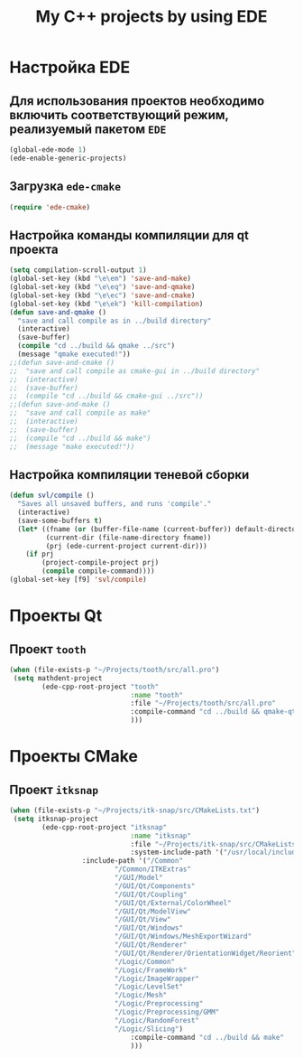 #+TITLE: My C++ projects by using EDE
* Настройка EDE
** Для использования проектов необходимо включить соответствующий режим, реализуемый пакетом ~EDE~
   #+begin_src emacs-lisp
(global-ede-mode 1)
(ede-enable-generic-projects)
   #+end_src
** Загрузка =ede-cmake=
#+begin_src emacs-lisp
(require 'ede-cmake)
#+end_src
** Настройка команды компиляции для qt проекта
   #+begin_src emacs-lisp
(setq compilation-scroll-output 1)
(global-set-key (kbd "\e\em") 'save-and-make)
(global-set-key (kbd "\e\eq") 'save-and-qmake)
(global-set-key (kbd "\e\ec") 'save-and-cmake)
(global-set-key (kbd "\e\ek") 'kill-compilation)
(defun save-and-qmake ()
  "save and call compile as in ../build directory"
  (interactive)
  (save-buffer)
  (compile "cd ../build && qmake ../src")
  (message "qmake executed!"))
;;(defun save-and-cmake ()
;;  "save and call compile as cmake-gui in ../build directory"
;;  (interactive)
;;  (save-buffer)
;;  (compile "cd ../build && cmake-gui ../src"))
;;(defun save-and-make ()
;;  "save and call compile as make"
;;  (interactive)
;;  (save-buffer)
;;  (compile "cd ../build && make")
;;  (message "make executed!"))
   #+end_src
** Настройка компиляции теневой сборки
   #+begin_src emacs-lisp
(defun svl/compile ()
  "Saves all unsaved buffers, and runs 'compile'."
  (interactive)
  (save-some-buffers t)
  (let* ((fname (or (buffer-file-name (current-buffer)) default-directory))
         (current-dir (file-name-directory fname))
         (prj (ede-current-project current-dir)))
    (if prj
        (project-compile-project prj)
        (compile compile-command))))
(global-set-key [f9] 'svl/compile)
   #+end_src
* Проекты Qt
** Проект ~tooth~
#+begin_src emacs-lisp
(when (file-exists-p "~/Projects/tooth/src/all.pro")
 (setq mathdent-project
        (ede-cpp-root-project "tooth"
                              :name "tooth"
                              :file "~/Projects/tooth/src/all.pro"
                              :compile-command "cd ../build && qmake-qt4 ../src/all.pro && make"
                              )))
#+end_src

* Проекты CMake
** Проект ~itksnap~
  #+begin_src emacs-lisp
(when (file-exists-p "~/Projects/itk-snap/src/CMakeLists.txt")
 (setq itksnap-project
        (ede-cpp-root-project "itksnap"
                              :name "itksnap"
                              :file "~/Projects/itk-snap/src/CMakeLists.txt"
                              :system-include-path '("/usr/local/include/ITK-4.3")
			      :include-path '("/Common"
					      "/Common/ITKExtras"
					      "/GUI/Model"
					      "/GUI/Qt/Components"
					      "/GUI/Qt/Coupling"
					      "/GUI/Qt/External/ColorWheel"
					      "/GUI/Qt/ModelView"
					      "/GUI/Qt/View"
					      "/GUI/Qt/Windows"
					      "/GUI/Qt/Windows/MeshExportWizard"
					      "/GUI/Qt/Renderer"
					      "/GUI/Qt/Renderer/OrientationWidget/Reorient"
					      "/Logic/Common"
					      "/Logic/FrameWork"
					      "/Logic/ImageWrapper"
					      "/Logic/LevelSet"
					      "/Logic/Mesh"
					      "/Logic/Preprocessing"
					      "/Logic/Preprocessing/GMM"
					      "/Logic/RandomForest"
					      "/Logic/Slicing")
                              :compile-command "cd ../build && make"
                              )))
  #+end_src

   
